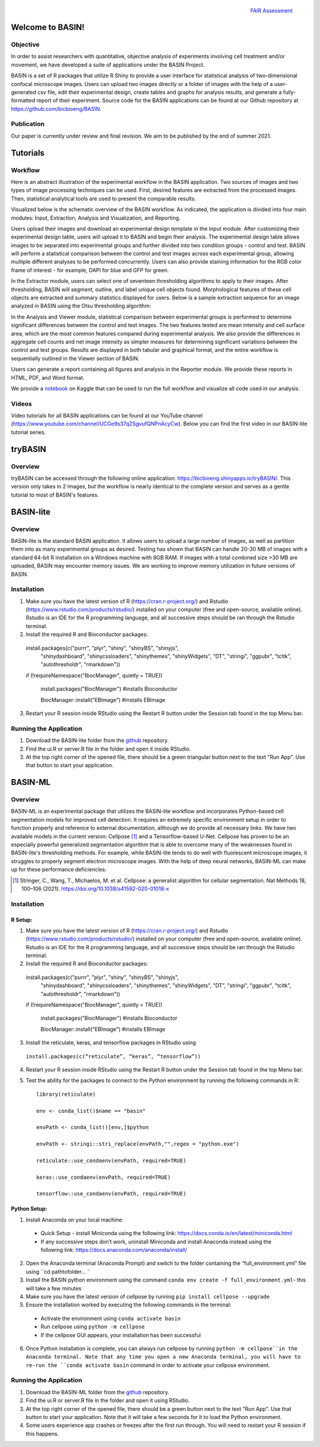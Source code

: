 .. figure:: fair_chart.png
   :height: 180 px
   :width: 180 px
   :scale: 50 %
   :alt: alternate text
   :align: right

   `FAIR Assessment`_
.. _FAIR Assessment: https://fairshake.cloud/project/130/stats/

=================
Welcome to BASIN!
=================

---------
Objective
---------

In order to assist researchers with quantitative, objective analysis of experiments
involving cell treatment and/or movement, we have developed a suite of applications
under the BASIN Project.

BASIN is a set of R packages that utilize R Shiny to provide a user interface
for statistical analysis of two-dimensional confocal microscope images. Users
can upload two images directly or a folder of images with the help of a
user-generated csv file, edit their experimental design, create tables and
graphs for analysis results, and generate a fully-formatted report of their
experiment. Source code for the BASIN applications can be found at our Github
repository at https://github.com/bicbioeng/BASIN.

------------
Publication
------------

Our paper is currently under review and final revision. We aim to be published by the end of summer 2021.

=========
Tutorials
=========

---------
Workflow
---------

Here is an abstract illustration of the experimental workflow in the BASIN application. Two sources of images and two types of image processing techniques can be used.
First, desired features are extracted from the processed images. Then, statistical analytical tools are used to present the comparable results.

.. image:: figure1.png

Visualized below is the schematic overview of the BASIN workflow. As indicated, the application
is divided into four main modules: Input, Extraction, Analysis and Visualization, and Reporting.

.. image:: figure2.png

Users upload their images and download an experimental design template in the Input module. After
customizing their experimental design table, users will upload it to BASIN and begin their analysis.
The experimental design table allows images to be separated into experimental groups and further divided into two
condition groups - control and test. BASIN will perform a statistical comparison between
the control and test images across each experimental group, allowing multiple different
analyses to be performed concurrently. Users can also provide staining information
for the RGB color frame of interest - for example, DAPI for blue and GFP for green.

In the Extractor module, users can select one of seventeen thresholding algorithms to apply to their images.
After thresholding, BASIN will segment, outline, and label unique cell objects found.
Morphological features of these cell objects are extracted and summary statistics displayed for users.
Below is a sample extraction sequence for an image analyzed in BASIN using the Otsu
thresholding algorithm:

.. image:: extractor.png

In the Analysis and Viewer module, statistical comparison between experimental groups
is performed to determine significant differences between the control and test images.
The two features tested are mean intensity and cell surface area, which are the most
common features compared during experimental analysis. We also provide the differences
in aggregate cell counts and net image intensity as simpler measures for determining significant
variations between the control and test groups. Results are displayed in both tabular
and graphical format, and the entire workflow is sequentially outlined in the Viewer
section of BASIN.

Users can generate a report containing all figures and analysis in the Reporter module.
We provide these reports in HTML, PDF, and Word format.

We provide a `notebook`_ on Kaggle that can be used to run the full workflow and visualize all code used in our analysis.

.. _notebook: https://www.kaggle.com/evgeniradichev/basin-workflow

-------
Videos
-------

Video tutorials for all BASIN applications can be found at our YouTube channel (https://www.youtube.com/channel/UCGe9s37qZSgvufQNPnAcyCw). Below you can find
the first video in our BASIN-lite tutorial series.

.. raw:: html

    <iframe width="560" height="315" src="https://www.youtube.com/embed/139lNDBp_YY" title="YouTube video player" frameborder="0" allow="accelerometer; autoplay; clipboard-write; encrypted-media; gyroscope; picture-in-picture" allowfullscreen></iframe>

========
tryBASIN
========

---------
Overview
---------

tryBASIN can be accessed through the following online application: https://bicbioeng.shinyapps.io/tryBASIN/. This
version only takes in 2 images, but the workflow is nearly identical to the complete version and serves as a gentle tutorial to most of BASIN's features.

==========
BASIN-lite
==========

---------
Overview
---------

BASIN-lite is the standard BASIN application. It allows users to upload a large number of images,
as well as partition them into as many experimental groups as desired. Testing
has shown that BASIN can handle 20-30 MB of images with a standard 64-bit R installation
on a Windows machine with 8GB RAM. If images with a total combined size >30 MB are uploaded,
BASIN may encounter memory issues. We are working to improve memory utilization in future
versions of BASIN.

------------
Installation
------------

1. Make sure you have the latest version of R (https://cran.r-project.org/) and Rstudio (https://www.rstudio.com/products/rstudio/) installed on your computer (free and open-source, available online). Rstudio is an IDE for the R programming language, and all successive steps should be ran through the Rstudio terminal.
2. Install the required R and Bioconductor packages::

  install.packages(c("purrr", "plyr", "shiny", "shinyBS", "shinyjs",
    "shinydashboard", "shinycssloaders", "shinythemes", "shinyWidgets",
    "DT", "stringi", "ggpubr", "tcltk", "autothresholdr", "rmarkdown"))
  if (!requireNamespace("BiocManager", quietly = TRUE))

    install.packages("BiocManager") #installs Bioconductor

    BiocManager::install("EBImage") #installs EBImage

3. Restart your R session inside RStudio using the Restart R button under the Session tab found in the top Menu bar.

-----------------------
Running the Application
-----------------------

1. Download the BASIN-lite folder from the `github`_ repository.
2. Find the ui.R or server.R file in the folder and open it inside RStudio.
3. At the top right corner of the opened file, there should be a green triangular button next to the text "Run App". Use that button to start your application.

========
BASIN-ML
========

---------
Overview
---------

BASIN-ML is an experimental package that utilizes the BASIN-lite workflow and incorporates Python-based cell segmentation models for improved
cell detection. It requires an extremely specific environment setup in order to function properly
and reference to external documentation, although we do provide all necessary links.
We have two available models in the current version: Cellpose [1]_ and a Tensorflow-based U-Net.
Cellpose has proven to be an especially powerful generalized segmentation algorithm that is
able to overcome many of the weaknesses found in BASIN-lite's thresholding methods.
For example, while BASIN-lite tends to do well with fluorescent microscope images,
it struggles to properly segment electron microscope images. With the help of deep neural networks,
BASIN-ML can make up for these performance deficiencies.

.. [1] Stringer, C., Wang, T., Michaelos, M. et al. Cellpose: a generalist algorithm for cellular segmentation. Nat Methods 18, 100–106 (2021). https://doi.org/10.1038/s41592-020-01018-x

------------
Installation
------------

~~~~~~~~
R Setup:
~~~~~~~~

1. Make sure you have the latest version of R (https://cran.r-project.org/) and Rstudio (https://www.rstudio.com/products/rstudio/) installed on your computer (free and open-source, available online). Rstudio is an IDE for the R programming language, and all successive steps should be ran through the Rstudio terminal.
2. Install the required R and Bioconductor packages::

  install.packages(c("purrr", "plyr", "shiny", "shinyBS", "shinyjs",
    "shinydashboard", "shinycssloaders", "shinythemes", "shinyWidgets",
    "DT", "stringi", "ggpubr", "tcltk", "autothresholdr", "rmarkdown"))
  if (!requireNamespace("BiocManager", quietly = TRUE))

    install.packages("BiocManager") #installs Bioconductor

    BiocManager::install("EBImage") #installs EBImage

3. Install the reticulate, keras, and tensorflow packages in RStudio using
  ``install.packages(c(“reticulate”, “keras”, “tensorflow”))``
4. Restart your R session inside RStudio using the Restart R button under the Session tab found in the top Menu bar.
5. Test the ability for the packages to connect to the Python environment by running the following commands in R::

    library(reticulate)

    env <- conda_list()$name == "basin"

    envPath <- conda_list()[env,]$python

    envPath <- stringi::stri_replace(envPath,"",regex = "python.exe")

    reticulate::use_condaenv(envPath, required=TRUE)

    keras::use_condaenv(envPath, required=TRUE)

    tensorflow::use_condaenv(envPath, required=TRUE)

~~~~~~~~~~~~~
Python Setup:
~~~~~~~~~~~~~

1. Install Anaconda on your local machine:
  - Quick Setup - install Miniconda using the following link: https://docs.conda.io/en/latest/miniconda.html
  - If any successive steps don’t work, uninstall Miniconda and install Anaconda instead using the following link: https://docs.anaconda.com/anaconda/install/
2. Open the Anaconda terminal (Anaconda Prompt) and switch to the folder containing the “full_environment.yml” file using ``cd path\to\folder\... ``
3. Install the BASIN python environment using the command ``conda env create -f full_environment.yml``- this will take a few minutes
4. Make sure you have the latest version of cellpose by running ``pip install cellpose --upgrade``
5. Ensure the installation worked by executing the following commands in the terminal:
  - Activate the environment using ``conda activate basin``
  - Run cellpose using ``python -m cellpose``
  - If the cellpose GUI appears, your installation has been successful
6. Once Python installation is complete, you can always run cellpose by running ``python -m cellpose``in the Anaconda terminal. Note that any time you open a new Anaconda terminal, you will have to re-run the ``conda activate basin`` command in order to activate your cellpose environment.

-----------------------
Running the Application
-----------------------

1. Download the BASIN-ML folder from the `github`_ repository.
2. Find the ui.R or server.R file in the folder and open it using RStudio.
3. At the top right corner of the opened file, there should be a green button next to the text "Run App". Use that button to start your application. Note that it will take a few seconds for it to load the Python environment.
4. Some users experience app crashes or freezes after the first run through. You will need to restart your R session if this happens.

.. _github: https://github.com/bicbioeng/BASIN

